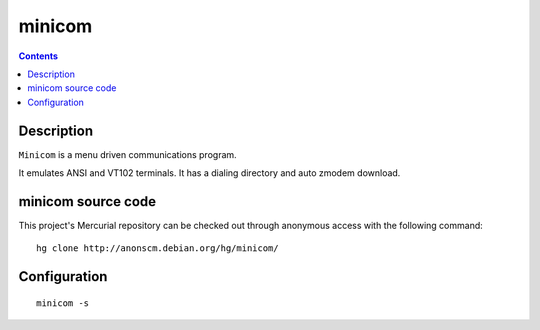 
.. index::
   pair: Terminal ; Minicom
   ! Minicom


.. _minicom:

====================================
minicom
====================================

.. seealso::

   - https://en.wikipedia.org/wiki/Minicom
   - https://fr.wikipedia.org/wiki/Minicom
   - http://alioth.debian.org/projects/minicom/


.. contents::
   :depth: 3

Description
============

``Minicom`` is a menu driven communications program.

It emulates ANSI and VT102 terminals. It has a dialing directory and
auto zmodem download.


minicom source code
===================

This project's Mercurial repository can be checked out through anonymous
access with the following command::

    hg clone http://anonscm.debian.org/hg/minicom/


Configuration
=============

::

    minicom -s





